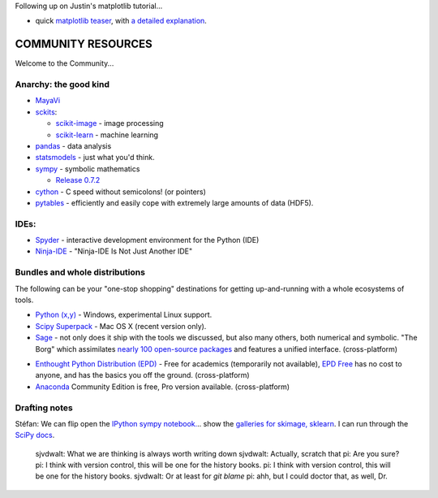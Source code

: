 Following up on Justin's matplotlib tutorial...

- quick `matplotlib teaser <http://nbviewer.ipython.org/3835181/>`__, with
  `a detailed explanation
  <http://jakevdp.github.com/blog/2012/10/07/xkcd-style-plots-in-matplotlib/>`__.

COMMUNITY RESOURCES
===================

Welcome to the Community...


Anarchy: the good kind
----------------------

- `MayaVi <http://code.enthought.com/projects/mayavi/#Mayavi>`__

- `sckits <http://scikits.appspot.com/>`__:

  - `scikit-image <http://scikit-image.org>`__ - image processing
  - `scikit-learn <http://scikit-learn.org>`__ - machine learning

- `pandas <http://pandas.pydata.org/>`__ - data analysis

- `statsmodels <http://statsmodels.sourceforge.net/>`__ - just what you'd
  think.

- `sympy <http://sympy.org>`__ - symbolic mathematics

  - `Release 0.7.2
    <http://sympy.blogspot.com/2012/10/sympy-072-is-released.html>`__

- `cython <http://cython.org>`__ - C speed without semicolons! (or pointers)

- `pytables <http://pytables.github.com/>`__ - efficiently and easily cope
  with extremely large amounts of data (HDF5).

IDEs:
-----

- `Spyder <http://code.google.com/p/spyderlib/>`__ - interactive development environment for the Python (IDE)

- `Ninja-IDE <http://ninja-ide.org/>`__ - "Ninja-IDE Is Not Just Another IDE"

Bundles and whole distributions
-------------------------------

The following can be your "one-stop shopping" destinations for getting
up-and-running with a whole ecosystems of tools.

- `Python (x,y) <http://code.google.com/p/pythonxy/>`__ - Windows,
  experimental Linux support.

- `Scipy Superpack <http://fonnesbeck.github.com/ScipySuperpack/>`__ - Mac OS
  X (recent version only).

- `Sage <http://www.sagemath.org/>`__ - not only does it ship with the
  tools we discussed, but also many others, both numerical and symbolic. "The
  Borg" which assimilates  `nearly 100 open-source packages`_ and features a
  unified interface. (cross-platform)

.. _nearly 100 open-source packages: http://www.sagemath.org/links-components.html

- `Enthought Python Distribution (EPD)
  <http://www.enthought.com/products/getepd.php>`__ - Free for academics
  (temporarily not available), `EPD Free
  <http://www.enthought.com/products/epd_free.php>`__ has no cost to anyone,
  and  has the basics you off the ground. (cross-platform)

- `Anaconda <https://store.continuum.io/cshop/anaconda>`__ Community Edition
  is free, Pro version available. (cross-platform)

Drafting notes
--------------

Stéfan: We can flip open the  `IPython sympy notebook.`_.. show the `galleries for
skimage,`_  `sklearn`_.  I can run through the  `SciPy docs`_.

.. _IPython sympy notebook.: http://nbviewer.ipython.org/urls/raw.github.com/ipython/ipython/master/docs/examples/notebooks/sympy.ipynb
.. _galleries for skimage,: http://scikit-image.org/docs/dev/auto_examples/
.. _sklearn: http://scikit-learn.org/stable/auto_examples/index.html
.. _SciPy docs: http://docs.scipy.org/doc/


..

    sjvdwalt: What we are thinking is always worth writing down
    sjvdwalt: Actually, scratch that
    pi: Are you sure?
    pi: I think with version control, this will be one for the history books.
    pi: I think with version control, this will be one for the history books.
    sjvdwalt: Or at least for `git blame`
    pi: ahh, but I could doctor that, as well, Dr.
